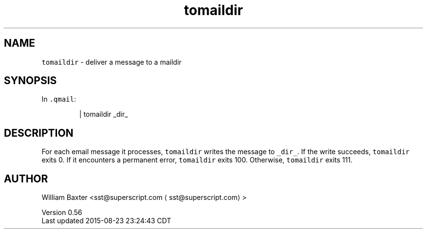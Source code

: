 .TH tomaildir 1
.SH NAME
.PP
\fB\fCtomaildir\fR \- deliver a message to a maildir
.SH SYNOPSIS
.PP
In \fB\fC\&.qmail\fR:
.PP
.RS
.nf
| tomaildir _dir_
.fi
.RE
.SH DESCRIPTION
.PP
For each email message it processes, \fB\fCtomaildir\fR writes the message to
\fB\fC_dir_\fR\&. If the write succeeds, \fB\fCtomaildir\fR exits 0\&. If it encounters a
permanent error, \fB\fCtomaildir\fR exits 100\&. Otherwise, \fB\fCtomaildir\fR exits 111.
.SH AUTHOR
.PP
William Baxter <sst@superscript.com \[la]sst@superscript.com\[ra]>
.PP
Version 0.56
.br
Last updated 2015\-08\-23 23:24:43 CDT
